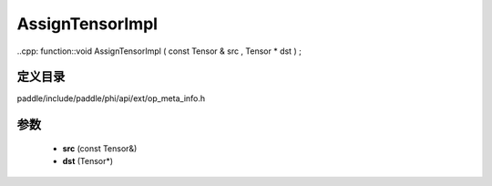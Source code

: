 .. _cn_api_paddle_AssignTensorImpl:

AssignTensorImpl
-------------------------------

..cpp: function::void AssignTensorImpl ( const Tensor & src , Tensor * dst ) ;


定义目录
:::::::::::::::::::::
paddle/include/paddle/phi/api/ext/op_meta_info.h

参数
:::::::::::::::::::::
	- **src** (const Tensor&)
	- **dst** (Tensor*)

